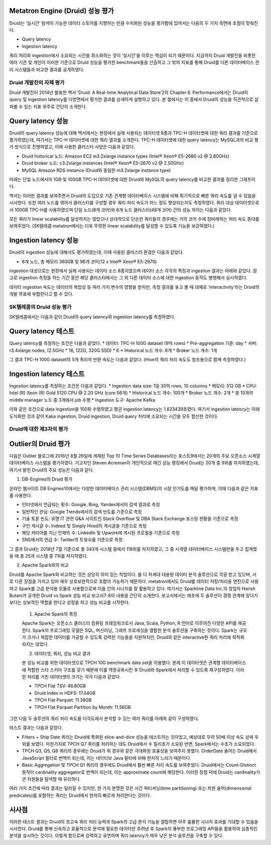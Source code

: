 Metatron Engine (Druid) 성능 평가
------------------------------------------------

Druid는 ‘실시간’ 탐색이 가능한 데이터 스토어를 지향하는 만큼 수치화된 성능을 평가함에 있어서는 다음의 두 가지 측면에 초점이 맞춰진다.

* Query latency
* Ingestion latency

쿼리 처리와 ingestion에서 소요되는 시간을 최소화하는 것이 ‘실시간’을 이루는 핵심이 되기 때문이다. 지금까지 Druid 개발진을 비롯한 여러 기관 및 개인이 이러한 기준으로 Druid 성능을 평가한 benchmark들을 산출하고 그 밖의 지표를 통해 Druid를 다른 데이터베이스 관리 시스템들과 비교한 결과를 공개하였다.


Druid 개발진의 자체 평가
======================================

Druid 개발진이 2014년 발표한 백서 ‘Druid: A Real-time Analytical Data Store’2의 Chapter 6. Performance에서는 Druid의 query 및 ingestion latency를 다방면에서 평가한 결과를 상세하게 설명하고 있다. 본 절에서는 이 중에서 Druid의 성능을 직관적으로 살펴볼 수 있는 지표 위주로 간단히 소개한다.

Query latency 성능
--------------------------------

Druid의 query latency 성능에 대해 백서에서는 현장에서 실제 사용되는 데이터셋 8종과 TPC-H 데이터셋에 대한 쿼리 결과를 기준으로 평가하였는데, 여기서는 TPC-H 데이터셋에 대한 쿼리 결과를 소개한다. TPC-H 데이터셋에 대한 query latency는 MySQL과의 비교 평가 방식으로 진행하였고, 이때 사용한 클러스터 사양은 다음과 같았다.

* Druid historical 노드: Amazon EC2 m3.2xlarge instance types (Intel® Xeon® E5-2680 v2 @ 2.80GHz)
* Druid broker 노드: c3.2xlarge instances (Intel® Xeon® E5-2670 v2 @ 2.50GHz)
* MySQL Amazon RDS instance (Druid와 동일한 m3.2xlarge instance type)

아래는 단일 노드에서의 1GB 및 100GB TPC-H 데이터셋에 대한 Druid와 MySQL의 query latency를 비교한 결과를 정리한 그래프이다.

백서는 이러한 결과를 보여주면서 Druid의 도입으로 기존 관계형 데이터베이스 시스템에 비해 획기적으로 빠른 쿼리 속도를 낼 수 있음을 시사한다.
또한 여러 노드를 엮어서 클러스터를 구성할 경우 쿼리 처리 속도가 어느 정도 향상되는지도 측정하였다. 쿼리 대상 데이터셋으로서 100GB TPC-H를 사용하였으며 단일 노드(8개 코어)와 6개 노드 클러스터(48개 코어) 간의 성능 차이는 다음과 같았다.

모든 쿼리가 linear scalability를 달성하지는 않았으나 상대적으로 단순한 쿼리들의 경우에는 거의 코어 수에 정비례하는 처리 속도 증대를 보여주었다. (SK텔레콤 metatron에서는 더욱 뚜렷한 linear scalability를 달성할 수 있도록 기능을 보강하였다.)

Ingestion latency 성능
--------------------------------

Druid의 ingestion 성능에 대해서도 평가하였는데, 이때 사용된 클러스터 환경은 다음과 같았다.

* 6개 노드, 총 메모리 360GB 및 96개 코어(12 x Intel® Xeon® E5-2670)

ingestion 대상으로는 현장에서 실제 사용되는 데이터 소스 8종이었으며 데이터 소스 각각의 특징과 ingestion 결과는 아래와 같았다. 참고로 ingestion 측정을 하는 기간 동안 해당 클러스터에서는 그 외 다른 데이터 소스에 대한 ingestion 동작도 병행해서 실시하였다.

데이터 ingestion 속도는 데이터의 복잡성 등 여러 가지 변수의 영향을 받지만, 측정 결과를 놓고 볼 때 대체로 ‘interactivity’라는 Druid의 개발 목표에 부합한다고 할 수 있다.


SK텔레콤의 Druid 성능 평가
======================================

SK텔레콤에서는 다음과 같이 Druid의 query latency와 ingestion latency를 측정하였다.

Query latency 테스트
--------------------------------

Query latency를 측정하는 조건은 다음과 같았다.
* 데이터: TPC-H 100G dataset (9억 rows)
* Pre-aggregation 기준: day
* 서버: r3.4xlarge nodes, (2.5GHz * 16, 122G, 320G SSD) * 6
* Historical 노드 개수: 6개
* Broker 노드 개수: 1개

그 결과 TPC-H 100G dataset의 5개 쿼리의 반환 속도는 다음과 같았다. (Hive의 쿼리 처리 속도도 참조용으로 함께 측정하였다.)


Ingestion latency 테스트
--------------------------------

Ingestion latency를 측정하는 조건은 다음과 같았다.
* Ingestion data size: 1일 30억 rows, 10 columns
* 메모리: 512 GB
* CPU: Intel (R) Xeon (R) Gold 5120 CPU @ 2.20 GHz (core 56개)
* Historical 노드 개수: 100개
* Broker 노드 개수: 2개
* 총 10개의 middle manager 노드 중 3개에서 job 수행
* Ingestion 도구: Apache Kafka

이와 같은 조건으로 data ingestion을 100회 수행하였고 평균 ingestion latency는 1.623439초였다. 여기서 ingestion latency는 아래 도식화한 것과 같이 Kaka ingestion, Druid ingestion, Druid query 처리에 소요되는 시간을 모두 합산한 것이다.



Druid에 대한 제3자의 평가
======================================

Outlier의 Druid 평가
--------------------------------

다음은 Outlier 블로그에 2016년 8월 26일에 게재된 Top 10 Time Series Databases라는 포스트9에서는 20개의 주요 오픈소스 시계열 데이터베이스 시스템을 평가하였다. 기고자인 Steven Acreman이 개인적으로 매긴 성능 랭킹에서 Druid는 20개 중 9위를 차지하였는데, 여기서 밝힌 Druid의 주요 성능은 다음과 같다.


1. DB-Engines의 Druid 평가

온라인 웹사이트 DB Engines10에서는 다양한 데이터베이스 관리 시스템(DBMS)의 시장 인기도를 매달 평가하며, 이때 다음과 같은 지표를 사용한다.

* 인터넷에서 언급되는 횟수: Google, Bing, Yandex에서의 검색 결과로 측정
* 일반적인 관심: Google Trends에서의 검색 빈도를 기준으로 측정
* 기술 토론 빈도: 유명 IT 관련 Q&A 사이트인 Stack Overflow 및 DBA Stack Exchange 포스팅 현황을 기준으로 측정
* 구인 게시글 수: Indeed 및 Simply Hired의 게시글을 기준으로 측정
* 해당 커리어를 지닌 인재의 수: LinkedIn 및 Upwork에 게시된 프로필을 기준으로 측정
* SNS에서의 언급 수: Twitter의 트윗수를 기준으로 측정

그 결과 Druid는 2018년 7월 기준으로 총 343개 시스템 중에서 118위를 차지하였고, 그 중 시계열 데이터베이스 시스템만을 두고 집계했을 때 총 25개 시스템 중 7위를 차지하였다.

2. Apache Spark와의 비교

Druid를 Apache Spark와 비교하는 것은 상당히 의미 있는 작업이다. 둘 다 차세대 대용량 데이터 분석 솔루션으로 각광 받고 있으며, 서로 다른 장점을 가지고 있어 매우 상호보완적으로 조합이 가능하기 때문이다. metatron에서도 Druid를 데이터 저장/처리용 엔진으로 사용하고 Spark를 고급 분석용 모듈로 사용함으로써 이들 간의 시너지를 잘 활용하고 있다.
여기서는 Sparkline Data Inc.의 창업자 Harish Butani가 공개한 Druid vs Spark 성능 비교 보고서7-8의 내용을 간단히 소개한다. 보고서에서는 애초에 두 솔루션이 경쟁 관계에 있다기 보다는 상보적인 역할을 한다고 상정을 하고 성능 비교를 시작한다.

    1. Apache Spark의 특징

    Apache Spark는 오픈소스 클러스터 컴퓨팅 프레임워크로서 Java, Scala, Python, R 언어로 이루어진 다양한 API를 제공한다. Spark의 프로그래밍 모델은 SQL, 머신러닝, 그래프 프로세싱을 결합한 분석 솔루션을 구축하는 것이다. Spark는 규모가 크거나 복잡한 데이터를 가공할 수 있도록 강력한 기능들을 지원하지만, Druid와 같은 interactive한 쿼리 처리에 최적화되지는 않았다.

    2. 데이터셋, 쿼리, 성능 비교 결과

    본 성능 비교를 위한 데이터셋으로 TPCH 10G benchmark data set을 이용했다. 본래 이 데이터셋은 관계형 데이터베이스에 적합한 스타 스키마 구조를 갖기 때문에 이를 역정규화시킨 후 Druid와 Spark에서 처리할 수 있도록 재구성하였다. 이러한 처리를 거친 데이터셋의 크기는 각각 다음과 같았다.

    * TPCH Flat TSV: 46.80GB
    * Druid Index in HDFS: 17.04GB
    * TPCH Flat Parquet: 11.38GB
    * TPCH Flat Parquet Partition by Month: 11.56GB

그런 다음 두 솔루션의 쿼리 처리 속도를 다각도에서 분석할 수 있는 여러 쿼리를 아래와 같이 구성하였다.



테스트 결과는 다음과 같았다.

* Filters + Ship Date 쿼리는 Druid에 특화된 slice-and-dice 성능을 테스트하는 것이었고, 예상대로 무려 50배 이상 속도 상에 우위를 보였다. 마찬가지로 TPCH Q7 쿼리를 처리하는 데도 Druid에서 수 밀리초가 소요된 반면, Spark에서는 수초가 소요되었다.
* TPCH Q3, Q5, Q8 쿼리의 경우에는 Druid가 위 경우와 같은 극대화된 효율성을 보여주지 못했다. OrderDate 술어는 Druid에서 JavaScript 필터로 번역이 되는데, 이는 네이티브 Java 필터에 비해 현저히 느리기 때문이다.
* Basic Aggregation 및 TPCH Q1 쿼리의 경우에도 Druid에서 훨씬 빠른 처리 속도를 보여주었다. Druid에서는 Count-Distinct 동작이 cardinality aggregator로 번역이 되는데, 이는 approximate count에 해당한다. 이러한 장점 덕에 Druid는 cardinality가 큰 차원들을 탐색할 때 유리하다.

여러 가지 조건에 따라 결과는 달라질 수 있지만, 한 가지 분명한 것은 시간 파티셔닝(time partitioning) 또는 차원 술어(dimensional predicates)를 포함하는 쿼리는 Druid에서 현저히 빠르게 처리한다는 것이다.

시사점
--------------------------------
이러한 테스트 결과는 Druid의 초고속 쿼리 처리 능력과 Spark의 고급 분석 기능을 결합하면 아주 훌륭한 시너지 효과를 기대할 수 있음을 시사한다. Druid를 통해 신속하고 효율적으로 분석에 필요한 데이터만 추려낸 후 Spark의 풍부한 프로그래밍 API들을 활용하여 심층적인 분석을 실시하는 것이다. 이렇게 함으로써 강력하고 유연하며 쿼리 latency가 매우 낮은 분석 솔루션을 구축할 수 있다.





